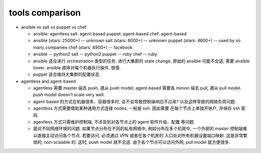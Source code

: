tools comparison
================

- ansible vs salt vs puppet vs chef

  * ansible: agentless
    salt: agent-based
    puppet: agent-based
    chef: agent-based

  * ansible (stars: 25000+) -- unknown
    salt (stars: 8000+) -- unknown
    puppet (stars: 4600+) -- used by so many companies
    chef (stars: 4900+) -- facebook

  * ansible -- python2
    salt -- python2
    puppet -- ruby
    chef -- ruby

  * ansible 适合进行 orchestration 类型的任务.
    进行大集群的 state change, 原始的 ansible 可能不合适, 需要 ansible tower.
    ansible 顺序对每个机器执行操作, 很慢.

  * puppet 适合维持大集群的配置状态.

- agentless and agent-based

  * agentless 需要 master 端去 push, 遵从 push model;
    agent-based 需要各 minion 端去 pull, 遵从 pull model.
    push model doesn't scale very well.

  * agent-based 的方式在机器很多、容器很多时, 会不会导致控制端响应不过来?
    以及这样导致的网络负荷问题.

  * agentless 方式需要借助某种通用方式连接 nodes, 一般是 ssh. 因此需要
    在每个节点上单独开账户, 并保存 ssh 密码.

  * agentless 方式只需维护控制端, 不涉及到对各节点上的 agent 软件升级、配置
    等问题.

  * 面对不同网络环境的问题.
    如果节点分布在不同的私有网络中, 例如分布在多个机房中, 一个外部的 master
    控制端难以直接主动访问各个节点. 若要访问, 必须通过 VPN 或者在各个机房的
    入口处对所有机器设置端口映射. 这是非常繁琐的, non-scalable 的. 这时,
    push model 就不合适. 由于各个节点可以访问外网, pull model 就方便很多.
